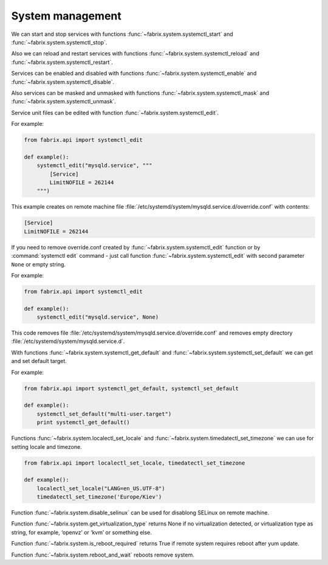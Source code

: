 .. meta::
    :description: Fabrix system management tutorial

System management
-----------------

We can start and stop services with functions
:func:`~fabrix.system.systemctl_start`
and :func:`~fabrix.system.systemctl_stop`.

Also we can reload and restart services with functions
:func:`~fabrix.system.systemctl_reload`
and :func:`~fabrix.system.systemctl_restart`.

Services can be enabled and disabled with functions
:func:`~fabrix.system.systemctl_enable`
and :func:`~fabrix.system.systemctl_disable`.

Also services can be masked and unmasked with functions
:func:`~fabrix.system.systemctl_mask`
and :func:`~fabrix.system.systemctl_unmask`.

Service unit files can be edited with function
:func:`~fabrix.system.systemctl_edit`.

For example:

.. code-block:: python

    from fabrix.api import systemctl_edit

    def example():
        systemctl_edit("mysqld.service", """
            [Service]
            LimitNOFILE = 262144
        """)

This example creates on remote machine file
:file:`/etc/systemd/system/mysqld.service.d/override.conf`
with contents:

.. code-block:: none

    [Service]
    LimitNOFILE = 262144

If you need to remove override.conf created by
:func:`~fabrix.system.systemctl_edit` function
or by :command:`systemctl edit` command - just
call function :func:`~fabrix.system.systemctl_edit`
with second parameter ``None`` or empty string.

For example:

.. code-block:: python

    from fabrix.api import systemctl_edit

    def example():
        systemctl_edit("mysqld.service", None)

This code removes file
:file:`/etc/systemd/system/mysqld.service.d/override.conf`
and removes empty directory :file:`/etc/systemd/system/mysqld.service.d`.


With functions :func:`~fabrix.system.systemctl_get_default`
and :func:`~fabrix.system.systemctl_set_default` we can
get and set default target.

For example:

.. code-block:: python

    from fabrix.api import systemctl_get_default, systemctl_set_default

    def example():
        systemctl_set_default("multi-user.target")
        print systemctl_get_default()


Functions :func:`~fabrix.system.localectl_set_locale`
and :func:`~fabrix.system.timedatectl_set_timezone`
we can use for setting locale and timezone.

.. code-block:: python

    from fabrix.api import localectl_set_locale, timedatectl_set_timezone

    def example():
        localectl_set_locale("LANG=en_US.UTF-8")
        timedatectl_set_timezone('Europe/Kiev')


Function :func:`~fabrix.system.disable_selinux`
can be used for disablong SELinux on remote machine.

Function :func:`~fabrix.system.get_virtualization_type`
returns None if no virtualization detected, or virtualization type
as string, for example, ‘openvz’ or ‘kvm’ or something else.

Function :func:`~fabrix.system.is_reboot_required` returns True
if remote system requires reboot after yum update.

Function :func:`~fabrix.system.reboot_and_wait` reboots remove system.

